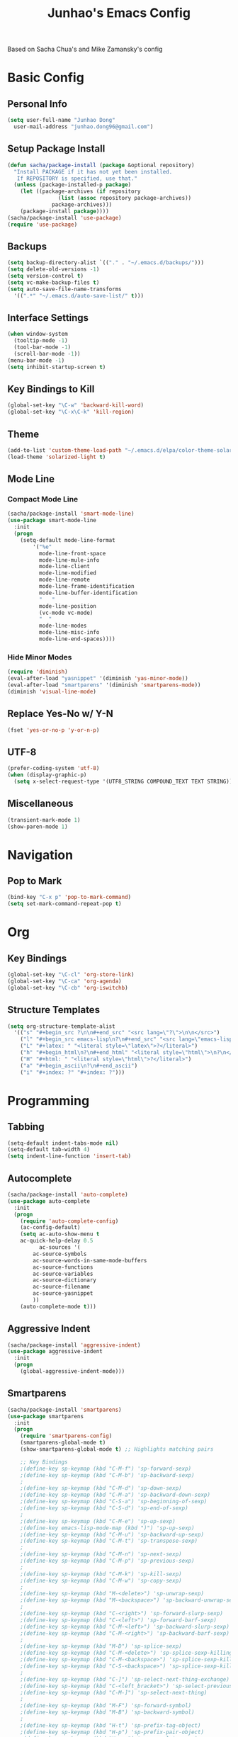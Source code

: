 #+TITLE: Junhao's Emacs Config
#+STARTUP: overview
Based on Sacha Chua's and Mike Zamansky's config

* Basic Config
** Personal Info
#+begin_src emacs-lisp
  (setq user-full-name "Junhao Dong"
	user-mail-address "junhao.dong96@gmail.com")
#+end_src

** Setup Package Install
#+begin_src emacs-lisp
  (defun sacha/package-install (package &optional repository)
    "Install PACKAGE if it has not yet been installed.
     If REPOSITORY is specified, use that."
    (unless (package-installed-p package)
      (let ((package-archives (if repository
				  (list (assoc repository package-archives))
				package-archives)))
      (package-install package))))
  (sacha/package-install 'use-package)
  (require 'use-package)
#+end_src

** Backups
#+begin_src emacs-lisp
  (setq backup-directory-alist `(("." . "~/.emacs.d/backups/")))
  (setq delete-old-versions -1)
  (setq version-control t)
  (setq vc-make-backup-files t)
  (setq auto-save-file-name-transforms 
	'((".*" "~/.emacs.d/auto-save-list/" t)))
#+end_src

** Interface Settings
#+begin_src emacs-lisp
  (when window-system
    (tooltip-mode -1)
    (tool-bar-mode -1)
    (scroll-bar-mode -1))
  (menu-bar-mode -1)
  (setq inhibit-startup-screen t)
#+end_src

** Key Bindings to Kill
#+begin_src emacs-lisp
  (global-set-key "\C-w" 'backward-kill-word)
  (global-set-key "\C-x\C-k" 'kill-region)
#+end_src
** Theme
#+begin_src emacs-lisp
  (add-to-list 'custom-theme-load-path "~/.emacs.d/elpa/color-theme-solarized")
  (load-theme 'solarized-light t)
#+end_src

** Mode Line
*** Compact Mode Line
#+begin_src emacs-lisp
  (sacha/package-install 'smart-mode-line)
  (use-package smart-mode-line
    :init
    (progn
      (setq-default mode-line-format 
		  '("%e"
		    mode-line-front-space
		    mode-line-mule-info
		    mode-line-client
		    mode-line-modified
		    mode-line-remote
		    mode-line-frame-identification
		    mode-line-buffer-identification
		    "	"
		    mode-line-position
		    (vc-mode vc-mode)
		    "  "
		    mode-line-modes
		    mode-line-misc-info
		    mode-line-end-spaces))))

#+end_src

*** Hide Minor Modes
#+begin_src emacs-lisp :tangle no
  (require 'diminish)
  (eval-after-load "yasnippet" '(diminish 'yas-minor-mode))
  (eval-after-load "smartparens" '(diminish 'smartparens-mode))
  (diminish 'visual-line-mode)
#+end_src

** Replace Yes-No w/ Y-N
#+begin_src emacs-lisp
  (fset 'yes-or-no-p 'y-or-n-p)
#+end_src

** UTF-8
#+begin_src emacs-lisp
  (prefer-coding-system 'utf-8)
  (when (display-graphic-p)
    (setq x-select-request-type '(UTF8_STRING COMPOUND_TEXT TEXT STRING)))
#+end_src

** Miscellaneous
#+begin_src emacs-lisp
  (transient-mark-mode 1)
  (show-paren-mode 1)
#+end_src
   
* Navigation
** Pop to Mark
#+begin_src emacs-lisp
  (bind-key "C-x p" 'pop-to-mark-command)
  (setq set-mark-command-repeat-pop t)
#+end_src

* Org
** Key Bindings
#+begin_src emacs-lisp
  (global-set-key "\C-cl" 'org-store-link)
  (global-set-key "\C-ca" 'org-agenda)
  (global-set-key "\C-cb" 'org-iswitchb)
#+end_src

** Structure Templates
#+begin_src emacs-lisp
  (setq org-structure-template-alist 
	'(("s" "#+begin_src ?\n\n#+end_src" "<src lang=\"?\">\n\n</src>")
	  ("l" "#+begin_src emacs-lisp\n?\n#+end_src" "<src lang=\"emacs-lisp\">\n?\n</src>")
	  ("L" "#+latex: " "<literal style=\"latex\">?</literal>")
	  ("h" "#+begin_html\n?\n#+end_html" "<literal style=\"html\">\n?\n</literal>")
	  ("H" "#+html: " "<literal style=\"html\">?</literal>")
	  ("a" "#+begin_ascii\n?\n#+end_ascii")
	  ("i" "#+index: ?" "#+index: ?")))
#+end_src
* Programming
** Tabbing
#+begin_src emacs-lisp
  (setq-default indent-tabs-mode nil)
  (setq-default tab-width 4)
  (setq indent-line-function 'insert-tab)
#+end_src

** Autocomplete
#+begin_src emacs-lisp
  (sacha/package-install 'auto-complete)
  (use-package auto-complete
    :init
    (progn
      (require 'auto-complete-config)
      (ac-config-default)
      (setq ac-auto-show-menu t
  	  ac-quick-help-delay 0.5
            ac-sources '(
  		  ac-source-symbols
  		  ac-source-words-in-same-mode-buffers
  		  ac-source-functions
  		  ac-source-variables
  		  ac-source-dictionary
  		  ac-source-filename
  		  ac-source-yasnippet
  		  ))
      (auto-complete-mode t)))
#+end_src

** Aggressive Indent
#+begin_src emacs-lisp
  (sacha/package-install 'aggressive-indent)
  (use-package aggressive-indent
    :init
    (progn
      (global-aggressive-indent-mode)))
#+end_src

** Smartparens
#+begin_src emacs-lisp
(sacha/package-install 'smartparens)
(use-package smartparens 
  :init
  (progn
    (require 'smartparens-config)
    (smartparens-global-mode t)
    (show-smartparens-global-mode t) ;; Highlights matching pairs

    ;; Key Bindings
    ;(define-key sp-keymap (kbd "C-M-f") 'sp-forward-sexp)
    ;(define-key sp-keymap (kbd "C-M-b") 'sp-backward-sexp)
    ;
    ;(define-key sp-keymap (kbd "C-M-d") 'sp-down-sexp)
    ;(define-key sp-keymap (kbd "C-M-a") 'sp-backward-down-sexp)
    ;(define-key sp-keymap (kbd "C-S-a") 'sp-beginning-of-sexp)
    ;(define-key sp-keymap (kbd "C-S-d") 'sp-end-of-sexp)
    ;
    ;(define-key sp-keymap (kbd "C-M-e") 'sp-up-sexp)
    ;(define-key emacs-lisp-mode-map (kbd ")") 'sp-up-sexp)
    ;(define-key sp-keymap (kbd "C-M-u") 'sp-backward-up-sexp)
    ;(define-key sp-keymap (kbd "C-M-t") 'sp-transpose-sexp)
    ;
    ;(define-key sp-keymap (kbd "C-M-n") 'sp-next-sexp)
    ;(define-key sp-keymap (kbd "C-M-p") 'sp-previous-sexp)
    ;
    ;(define-key sp-keymap (kbd "C-M-k") 'sp-kill-sexp)
    ;(define-key sp-keymap (kbd "C-M-w") 'sp-copy-sexp)
    ;
    ;(define-key sp-keymap (kbd "M-<delete>") 'sp-unwrap-sexp)
    ;(define-key sp-keymap (kbd "M-<backspace>") 'sp-backward-unwrap-sexp)
    ;
    ;(define-key sp-keymap (kbd "C-<right>") 'sp-forward-slurp-sexp)
    ;(define-key sp-keymap (kbd "C-<left>") 'sp-forward-barf-sexp)
    ;(define-key sp-keymap (kbd "C-M-<left>") 'sp-backward-slurp-sexp)
    ;(define-key sp-keymap (kbd "C-M-<right>") 'sp-backward-barf-sexp)
    ;
    ;(define-key sp-keymap (kbd "M-D") 'sp-splice-sexp)
    ;(define-key sp-keymap (kbd "C-M-<delete>") 'sp-splice-sexp-killing-forward)
    ;(define-key sp-keymap (kbd "C-M-<backspace>") 'sp-splice-sexp-killing-backward)
    ;(define-key sp-keymap (kbd "C-S-<backspace>") 'sp-splice-sexp-killing-around)
    ;
    ;(define-key sp-keymap (kbd "C-]") 'sp-select-next-thing-exchange)
    ;(define-key sp-keymap (kbd "C-<left_bracket>") 'sp-select-previous-thing)
    ;(define-key sp-keymap (kbd "C-M-]") 'sp-select-next-thing)
    ;
    ;(define-key sp-keymap (kbd "M-F") 'sp-forward-symbol)
    ;(define-key sp-keymap (kbd "M-B") 'sp-backward-symbol)
    ;
    ;(define-key sp-keymap (kbd "H-t") 'sp-prefix-tag-object)
    ;(define-key sp-keymap (kbd "H-p") 'sp-prefix-pair-object)
    ;(define-key sp-keymap (kbd "H-s c") 'sp-convolute-sexp)
    ;(define-key sp-keymap (kbd "H-s a") 'sp-absorb-sexp)
    ;(define-key sp-keymap (kbd "H-s e") 'sp-emit-sexp)
    ;(define-key sp-keymap (kbd "H-s p") 'sp-add-to-previous-sexp)
    ;(define-key sp-keymap (kbd "H-s n") 'sp-add-to-next-sexp)
    ;(define-key sp-keymap (kbd "H-s j") 'sp-join-sexp)
    ;(define-key sp-keymap (kbd "H-s s") 'sp-split-sexp)

    ;; Pair management
    (sp-local-tag '(sgml-mode html-mode web-mode) 
                  "<" "<_>" "</_>" :transform 'sp-match-sgml-tags)
    (sp-local-tag '(tex-mode plain-tex-mode latex-mode) 
    	        "\\b" "\\begin{_}" "\\end{_}")
  
    (sp-local-pair 'minibuffer-inactive-mode "'" nil :actions nil)))
#+end_src

** Snippets
#+begin_src emacs-lisp
  (sacha/package-install 'yasnippet)
  (sacha/package-install 'java-snippets)
  (use-package yasnippet
    :init
    (progn
      (setq yas-snippet-dirs '("~/.emacs.d/snippets"))
      (yas-global-mode t)))
#+end_src

** Javascript
#+begin_src emacs-lisp
  (sacha/package-install 'json-mode)
  (sacha/package-install 'js2-mode)
  (sacha/package-install 'ac-js2)
  (sacha/package-install 'tern)
  (sacha/package-install 'tern-auto-complete)
  
  (add-to-list 'auto-mode-alist '("\\.js$" . js2-mode))
  
  (use-package tern
    :init
    (progn
    (tern-ac-setup)
    (add-hook 'js-mode-hook 'tern-ac-setup 'tern-mode)))
  
  (add-hook 'js2-mode-hook 'tern-ac-setup)
  (add-hook 'js2-mode-hook 'tern-mode)
  (use-package js2-mode)
#+end_src

** Web
#+begin_src emacs-lisp
  (sacha/package-install 'web-mode)
  (sacha/package-install 'ac-html)
  (use-package web-mode
    :init
    (progn
    (add-to-list 'auto-mode-alist '("\\.html\\'" . web-mode))
    (setq web-mode-engines-alist
                                  '(("underscorejs"    . "\\.js\\'")
  				  ("django"  . "\\.html\\.")))))
  (use-package ac-html
   :init 
    (progn
    (add-to-list 'web-mode-ac-sources-alist
  	       '("html" . (ac-source-html-tag
  			   ac-source-html-attribute)))))
#+end_src
